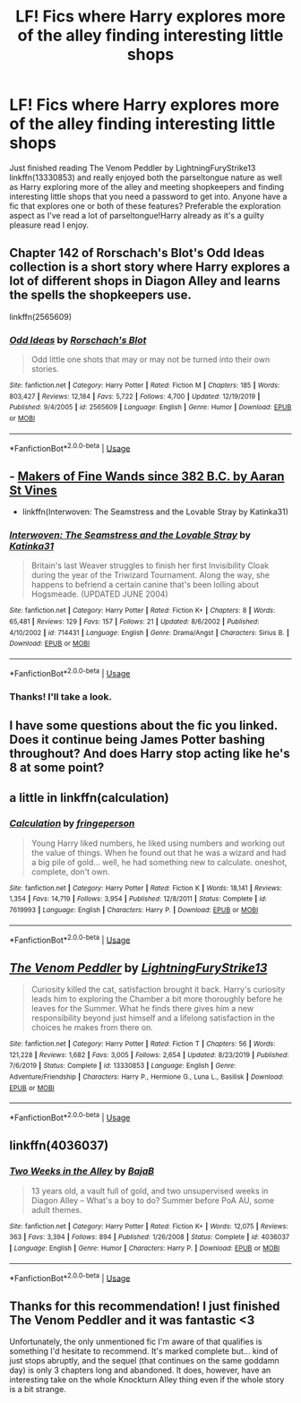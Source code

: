 #+TITLE: LF! Fics where Harry explores more of the alley finding interesting little shops

* LF! Fics where Harry explores more of the alley finding interesting little shops
:PROPERTIES:
:Author: Gator4798
:Score: 8
:DateUnix: 1595453558.0
:DateShort: 2020-Jul-23
:FlairText: Request
:END:
Just finished reading The Venom Peddler by LightningFuryStrike13 linkffn(13330853) and really enjoyed both the parseltongue nature as well as Harry exploring more of the alley and meeting shopkeepers and finding interesting little shops that you need a password to get into. Anyone have a fic that explores one or both of these features? Preferable the exploration aspect as I've read a lot of parseltongue!Harry already as it's a guilty pleasure read I enjoy.


** Chapter 142 of Rorschach's Blot's Odd Ideas collection is a short story where Harry explores a lot of different shops in Diagon Alley and learns the spells the shopkeepers use.

linkffn(2565609)
:PROPERTIES:
:Author: reddog44mag
:Score: 3
:DateUnix: 1595469155.0
:DateShort: 2020-Jul-23
:END:

*** [[https://www.fanfiction.net/s/2565609/1/][*/Odd Ideas/*]] by [[https://www.fanfiction.net/u/686093/Rorschach-s-Blot][/Rorschach's Blot/]]

#+begin_quote
  Odd little one shots that may or may not be turned into their own stories.
#+end_quote

^{/Site/:} ^{fanfiction.net} ^{*|*} ^{/Category/:} ^{Harry} ^{Potter} ^{*|*} ^{/Rated/:} ^{Fiction} ^{M} ^{*|*} ^{/Chapters/:} ^{185} ^{*|*} ^{/Words/:} ^{803,427} ^{*|*} ^{/Reviews/:} ^{12,184} ^{*|*} ^{/Favs/:} ^{5,722} ^{*|*} ^{/Follows/:} ^{4,700} ^{*|*} ^{/Updated/:} ^{12/19/2019} ^{*|*} ^{/Published/:} ^{9/4/2005} ^{*|*} ^{/id/:} ^{2565609} ^{*|*} ^{/Language/:} ^{English} ^{*|*} ^{/Genre/:} ^{Humor} ^{*|*} ^{/Download/:} ^{[[http://www.ff2ebook.com/old/ffn-bot/index.php?id=2565609&source=ff&filetype=epub][EPUB]]} ^{or} ^{[[http://www.ff2ebook.com/old/ffn-bot/index.php?id=2565609&source=ff&filetype=mobi][MOBI]]}

--------------

*FanfictionBot*^{2.0.0-beta} | [[https://github.com/tusing/reddit-ffn-bot/wiki/Usage][Usage]]
:PROPERTIES:
:Author: FanfictionBot
:Score: 1
:DateUnix: 1595469173.0
:DateShort: 2020-Jul-23
:END:


** - [[https://aaran-st-vines.nsns.fanficauthors.net/Makers_of_Fine_Wands_since_382_BC/index/][Makers of Fine Wands since 382 B.C. by Aaran St Vines]]
- linkffn(Interwoven: The Seamstress and the Lovable Stray by Katinka31)
:PROPERTIES:
:Author: ceplma
:Score: 2
:DateUnix: 1595455978.0
:DateShort: 2020-Jul-23
:END:

*** [[https://www.fanfiction.net/s/714431/1/][*/Interwoven: The Seamstress and the Lovable Stray/*]] by [[https://www.fanfiction.net/u/197906/Katinka31][/Katinka31/]]

#+begin_quote
  Britain's last Weaver struggles to finish her first Invisibility Cloak during the year of the Triwizard Tournament. Along the way, she happens to befriend a certain canine that's been lolling about Hogsmeade. (UPDATED JUNE 2004)
#+end_quote

^{/Site/:} ^{fanfiction.net} ^{*|*} ^{/Category/:} ^{Harry} ^{Potter} ^{*|*} ^{/Rated/:} ^{Fiction} ^{K+} ^{*|*} ^{/Chapters/:} ^{8} ^{*|*} ^{/Words/:} ^{65,481} ^{*|*} ^{/Reviews/:} ^{129} ^{*|*} ^{/Favs/:} ^{157} ^{*|*} ^{/Follows/:} ^{21} ^{*|*} ^{/Updated/:} ^{8/6/2002} ^{*|*} ^{/Published/:} ^{4/10/2002} ^{*|*} ^{/id/:} ^{714431} ^{*|*} ^{/Language/:} ^{English} ^{*|*} ^{/Genre/:} ^{Drama/Angst} ^{*|*} ^{/Characters/:} ^{Sirius} ^{B.} ^{*|*} ^{/Download/:} ^{[[http://www.ff2ebook.com/old/ffn-bot/index.php?id=714431&source=ff&filetype=epub][EPUB]]} ^{or} ^{[[http://www.ff2ebook.com/old/ffn-bot/index.php?id=714431&source=ff&filetype=mobi][MOBI]]}

--------------

*FanfictionBot*^{2.0.0-beta} | [[https://github.com/tusing/reddit-ffn-bot/wiki/Usage][Usage]]
:PROPERTIES:
:Author: FanfictionBot
:Score: 1
:DateUnix: 1595456004.0
:DateShort: 2020-Jul-23
:END:


*** Thanks! I'll take a look.
:PROPERTIES:
:Author: Gator4798
:Score: 1
:DateUnix: 1595457188.0
:DateShort: 2020-Jul-23
:END:


** I have some questions about the fic you linked. Does it continue being James Potter bashing throughout? And does Harry stop acting like he's 8 at some point?
:PROPERTIES:
:Author: solidariteten
:Score: 2
:DateUnix: 1595493869.0
:DateShort: 2020-Jul-23
:END:


** a little in linkffn(calculation)
:PROPERTIES:
:Score: 2
:DateUnix: 1595513538.0
:DateShort: 2020-Jul-23
:END:

*** [[https://www.fanfiction.net/s/7619993/1/][*/Calculation/*]] by [[https://www.fanfiction.net/u/1424477/fringeperson][/fringeperson/]]

#+begin_quote
  Young Harry liked numbers, he liked using numbers and working out the value of things. When he found out that he was a wizard and had a big pile of gold... well, he had something new to calculate. oneshot, complete, don't own.
#+end_quote

^{/Site/:} ^{fanfiction.net} ^{*|*} ^{/Category/:} ^{Harry} ^{Potter} ^{*|*} ^{/Rated/:} ^{Fiction} ^{K} ^{*|*} ^{/Words/:} ^{18,141} ^{*|*} ^{/Reviews/:} ^{1,354} ^{*|*} ^{/Favs/:} ^{14,719} ^{*|*} ^{/Follows/:} ^{3,954} ^{*|*} ^{/Published/:} ^{12/8/2011} ^{*|*} ^{/Status/:} ^{Complete} ^{*|*} ^{/id/:} ^{7619993} ^{*|*} ^{/Language/:} ^{English} ^{*|*} ^{/Characters/:} ^{Harry} ^{P.} ^{*|*} ^{/Download/:} ^{[[http://www.ff2ebook.com/old/ffn-bot/index.php?id=7619993&source=ff&filetype=epub][EPUB]]} ^{or} ^{[[http://www.ff2ebook.com/old/ffn-bot/index.php?id=7619993&source=ff&filetype=mobi][MOBI]]}

--------------

*FanfictionBot*^{2.0.0-beta} | [[https://github.com/tusing/reddit-ffn-bot/wiki/Usage][Usage]]
:PROPERTIES:
:Author: FanfictionBot
:Score: 1
:DateUnix: 1595513560.0
:DateShort: 2020-Jul-23
:END:


** [[https://www.fanfiction.net/s/13330853/1/][*/The Venom Peddler/*]] by [[https://www.fanfiction.net/u/35661/LightningFuryStrike13][/LightningFuryStrike13/]]

#+begin_quote
  Curiosity killed the cat, satisfaction brought it back. Harry's curiosity leads him to exploring the Chamber a bit more thoroughly before he leaves for the Summer. What he finds there gives him a new responsibility beyond just himself and a lifelong satisfaction in the choices he makes from there on.
#+end_quote

^{/Site/:} ^{fanfiction.net} ^{*|*} ^{/Category/:} ^{Harry} ^{Potter} ^{*|*} ^{/Rated/:} ^{Fiction} ^{T} ^{*|*} ^{/Chapters/:} ^{56} ^{*|*} ^{/Words/:} ^{121,228} ^{*|*} ^{/Reviews/:} ^{1,682} ^{*|*} ^{/Favs/:} ^{3,005} ^{*|*} ^{/Follows/:} ^{2,654} ^{*|*} ^{/Updated/:} ^{8/23/2019} ^{*|*} ^{/Published/:} ^{7/6/2019} ^{*|*} ^{/Status/:} ^{Complete} ^{*|*} ^{/id/:} ^{13330853} ^{*|*} ^{/Language/:} ^{English} ^{*|*} ^{/Genre/:} ^{Adventure/Friendship} ^{*|*} ^{/Characters/:} ^{Harry} ^{P.,} ^{Hermione} ^{G.,} ^{Luna} ^{L.,} ^{Basilisk} ^{*|*} ^{/Download/:} ^{[[http://www.ff2ebook.com/old/ffn-bot/index.php?id=13330853&source=ff&filetype=epub][EPUB]]} ^{or} ^{[[http://www.ff2ebook.com/old/ffn-bot/index.php?id=13330853&source=ff&filetype=mobi][MOBI]]}

--------------

*FanfictionBot*^{2.0.0-beta} | [[https://github.com/tusing/reddit-ffn-bot/wiki/Usage][Usage]]
:PROPERTIES:
:Author: FanfictionBot
:Score: 1
:DateUnix: 1595453576.0
:DateShort: 2020-Jul-23
:END:


** linkffn(4036037)
:PROPERTIES:
:Author: solidariteten
:Score: 1
:DateUnix: 1595492222.0
:DateShort: 2020-Jul-23
:END:

*** [[https://www.fanfiction.net/s/4036037/1/][*/Two Weeks in the Alley/*]] by [[https://www.fanfiction.net/u/943028/BajaB][/BajaB/]]

#+begin_quote
  13 years old, a vault full of gold, and two unsupervised weeks in Diagon Alley -- What's a boy to do? Summer before PoA AU, some adult themes.
#+end_quote

^{/Site/:} ^{fanfiction.net} ^{*|*} ^{/Category/:} ^{Harry} ^{Potter} ^{*|*} ^{/Rated/:} ^{Fiction} ^{K+} ^{*|*} ^{/Words/:} ^{12,075} ^{*|*} ^{/Reviews/:} ^{363} ^{*|*} ^{/Favs/:} ^{3,394} ^{*|*} ^{/Follows/:} ^{894} ^{*|*} ^{/Published/:} ^{1/26/2008} ^{*|*} ^{/Status/:} ^{Complete} ^{*|*} ^{/id/:} ^{4036037} ^{*|*} ^{/Language/:} ^{English} ^{*|*} ^{/Genre/:} ^{Humor} ^{*|*} ^{/Characters/:} ^{Harry} ^{P.} ^{*|*} ^{/Download/:} ^{[[http://www.ff2ebook.com/old/ffn-bot/index.php?id=4036037&source=ff&filetype=epub][EPUB]]} ^{or} ^{[[http://www.ff2ebook.com/old/ffn-bot/index.php?id=4036037&source=ff&filetype=mobi][MOBI]]}

--------------

*FanfictionBot*^{2.0.0-beta} | [[https://github.com/tusing/reddit-ffn-bot/wiki/Usage][Usage]]
:PROPERTIES:
:Author: FanfictionBot
:Score: 2
:DateUnix: 1595492241.0
:DateShort: 2020-Jul-23
:END:


** Thanks for this recommendation! I just finished The Venom Peddler and it was fantastic <3

Unfortunately, the only unmentioned fic I'm aware of that qualifies is something I'd hesitate to recommend. It's marked complete but... kind of just stops abruptly, and the sequel (that continues on the same goddamn day) is only 3 chapters long and abandoned. It does, however, have an interesting take on the whole Knockturn Alley thing even if the whole story is a bit strange.
:PROPERTIES:
:Author: hrmdurr
:Score: 1
:DateUnix: 1595818352.0
:DateShort: 2020-Jul-27
:END:
